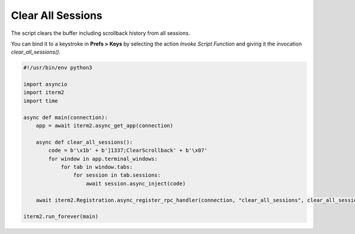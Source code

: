 Clear All Sessions
==================

The script clears the buffer including scrollback history from all sessions.

You can bind it to a keystroke in **Prefs > Keys** by selecting the action *Invoke Script Function* and giving it the invocation `clear_all_sessions()`.

.. code-block:: python

    #!/usr/bin/env python3

    import asyncio
    import iterm2
    import time

    async def main(connection):
	app = await iterm2.async_get_app(connection)

	async def clear_all_sessions():
	    code = b'\x1b' + b']1337;ClearScrollback' + b'\x07'
	    for window in app.terminal_windows:
		for tab in window.tabs:
		    for session in tab.sessions:
			await session.async_inject(code)

	await iterm2.Registration.async_register_rpc_handler(connection, "clear_all_sessions", clear_all_sessions)

    iterm2.run_forever(main)

